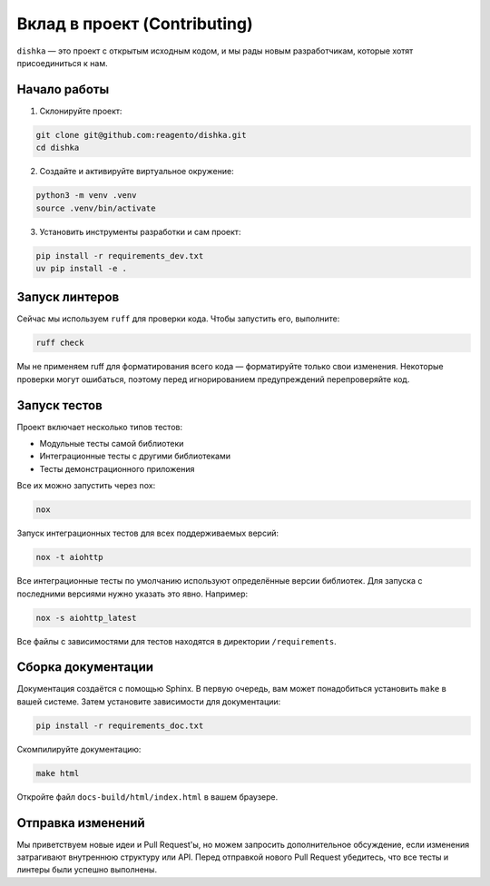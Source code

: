 Вклад в проект (Contributing)
********************************

``dishka`` — это проект с открытым исходным кодом, и мы рады новым разработчикам, которые хотят присоединиться к нам.

Начало работы
========================

1. Склонируйте проект:

.. code-block::

    git clone git@github.com:reagento/dishka.git
    cd dishka

2. Создайте и активируйте виртуальное окружение:

.. code-block::

    python3 -m venv .venv
    source .venv/bin/activate

3. Установить инструменты разработки и сам проект:

.. code-block::

    pip install -r requirements_dev.txt
    uv pip install -e .

Запуск линтеров
=====================

Сейчас мы используем ``ruff`` для проверки кода. Чтобы запустить его, выполните:

.. code-block::

    ruff check

Мы не применяем ruff для форматирования всего кода — форматируйте только свои изменения.
Некоторые проверки могут ошибаться, поэтому перед игнорированием предупреждений перепроверяйте код.


Запуск тестов
========================

Проект включает несколько типов тестов:

* Модульные тесты самой библиотеки
* Интеграционные тесты с другими библиотеками
* Тесты демонстрационного приложения

Все их можно запустить через nox:

.. code-block::

    nox

Запуск интеграционных тестов для всех поддерживаемых версий:

.. code-block::

    nox -t aiohttp

Все интеграционные тесты по умолчанию используют определённые версии библиотек.
Для запуска с последними версиями нужно указать это явно. Например:

.. code-block::

    nox -s aiohttp_latest

Все файлы с зависимостями для тестов находятся в директории ``/requirements``.


Сборка документации
==============================

Документация создаётся с помощью Sphinx. В первую очередь, вам может понадобиться установить ``make`` в вашей системе.
Затем установите зависимости для документации:

.. code-block::

    pip install -r requirements_doc.txt

Скомпилируйте документацию:

.. code-block::

    make html

Откройте файл ``docs-build/html/index.html`` в вашем браузере.


Отправка изменений
============================

Мы приветствуем новые идеи и Pull Request'ы, но можем запросить дополнительное обсуждение, если изменения затрагивают внутреннюю структуру или API.
Перед отправкой нового Pull Request убедитесь, что все тесты и линтеры были успешно выполнены.